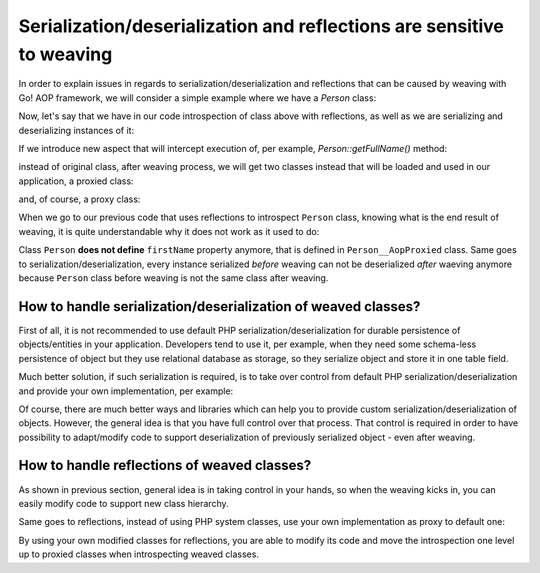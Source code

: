 Serialization/deserialization and reflections are sensitive to weaving
======================================================================

In order to explain issues in regards to serialization/deserialization and reflections that can be caused by weaving with
Go! AOP framework, we will consider a simple example where we have a `Person` class:

.. code-block:: php
   :caption: src/Application/Model/Person.php
   :linenos:

    <?php

    namespace Application\Model;

    class Person
    {
        const MALE = 'male';
        const FEMALE = 'female';
        const UNDEFINED = 'undefined';

        private $id;

        private $gender;

        private $firstName;

        private $lastName;

        public function __construct($id, $gender, $firstName, $lastName)
        {
            $this->id        = $id;
            $this->gender    = $gender;
            $this->firstName = $firstName;
            $this->lastName  = $lastName;
        }

        public function getFullName()
        {
            return $this->firstName.' '.$this->lastName;
        }
    }

Now, let's say that we have in our code introspection of class above with reflections, as well as we are serializing and
deserializing instances of it:

.. code-block:: php
   :caption: src/application.php
   :linenos:

    <?php

    use \Application\Model\Person;

    $person             = new Person(1, Person::UNDEFINED, 'John', 'Doe');
    $reflectionProperty = new \ReflectionProperty(Person::class, 'firstName');

    $reflectionProperty->setAccessible(true);
    $reflectionProperty->setValue($person, 'Bob');

    file_put_contents(__DIR__.'/../var/data/person.dat', serialize($person));

    // ... more code here....

    $person = deserialize(file_get_contents(__DIR__.'/../var/data/person.dat'));

If we introduce new aspect that will intercept execution of, per example, `Person::getFullName()` method:

.. code-block:: php
   :caption: src/Aspect/PersonAspect.php
   :linenos:

    <?php

    namespace Aspect;

    use Go\Aop\Aspect;
    use Go\Aop\Intercept\MethodInvocation;
    use Go\Lang\Annotation as Pointcut;

    /**
     * Person aspect
     */
    class PersonAspect implements Aspect
    {

        /**
         * Add title to full name.
         *
         * @param MethodInvocation $invocation Invocation
         * @Pointcut\After("execution(public Application\Model\Person->getFullName(*))")
         */
        protected function afterGetFullName(MethodInvocation $invocation)
        {
            $object    = $invocation->getThis();
            $method    = $invocation->getMethod();
            $arguments = $invocation->getArguments();

            // And, of course, you can execute your application logic
            echo sprintf('Class "%s" method "%s" has just been invoked with %s arguments', get_class($object), $method->getName(), count($arguments));
        }
    }

instead of original class, after weaving process, we will get two classes instead that will be loaded and used in our
application, a proxied class:

.. code-block:: php
   :caption: var/cache/aop/Application/Model/Person.php
   :linenos:

    <?php

    namespace Application\Model;

    class Person__AopProxied
    {
        const MALE = 'male';
        const FEMALE = 'female';
        const UNDEFINED = 'undefined';

        private $id;

        private $gender;

        private $firstName;

        private $lastName;

        public function __construct($id, $gender, $firstName, $lastName)
        {
            $this->id        = $id;
            $this->gender    = $gender;
            $this->firstName = $firstName;
            $this->lastName  = $lastName;
        }

        public function getFullName()
        {
            return $this->firstName.' '.$this->lastName;
        }
    }

    include_once AOP_CACHE_DIR . '/_proxies/Application/Model/Person.php';

and, of course, a proxy class:

.. code-block:: php
   :caption: var/cache/aop/_proxies/Application/Model/Person.php
   :linenos:

    <?php

    namespace Application\Model;

    class Person extends Person__AopProxied implements \Go\Aop\Proxy
    {

        /**
         * Property was created automatically, do not change it manually
         */
        private static $__joinPoints = [
            'method' => [
                'getFullName' => [
                    'advisor.Aspect\\PersonAspect->afterGetFullName'
                ]
            ]
        ];


        public function getFullName()
        {
            return self::$__joinPoints['method:getFullName']->__invoke($this);
        }

    }
    \Go\Proxy\ClassProxy::injectJoinPoints(Person::class);

When we go to our previous code that uses reflections to introspect ``Person`` class, knowing what is the end result
of weaving, it is quite understandable why it does not work as it used to do:

.. code-block:: php
   :linenos:

    <?php

    $reflectionProperty = new \ReflectionProperty(Person::class, 'firstName');

    $reflectionProperty->setAccessible(true);
    $reflectionProperty->setValue($person, 'Bob');

Class ``Person`` **does not define** ``firstName`` property anymore, that is defined in ``Person__AopProxied`` class. Same
goes to serialization/deserialization, every instance serialized *before* weaving can not be deserialized *after* waeving
anymore because ``Person`` class before weaving is not the same class after weaving.

How to handle serialization/deserialization of weaved classes?
--------------------------------------------------------------

First of all, it is not recommended to use default PHP serialization/deserialization for durable persistence of
objects/entities in your application. Developers tend to use it, per example, when they need some schema-less
persistence of object but they use relational database as storage, so they serialize object and store it in one
table field.

Much better solution, if such serialization is required, is to take over control from default
PHP serialization/deserialization and provide your own implementation, per example:

.. code-block:: php
   :caption: src/Application/Model/Person.php
   :linenos:

    <?php

    namespace Application\Model;

    class Person
    {
        const MALE = 'male';
        const FEMALE = 'female';
        const UNDEFINED = 'undefined';

        private $id;

        private $gender;

        private $firstName;

        private $lastName;

        public function __construct($id, $gender, $firstName, $lastName)
        {
            $this->id        = $id;
            $this->gender    = $gender;
            $this->firstName = $firstName;
            $this->lastName  = $lastName;
        }

        public function getFullName()
        {
            return $this->firstName.' '.$this->lastName;
        }

        /**
         * Serializes object values to JSON
         */
        public function toJson()
        {
            $data = [
                'id'        => $this->id,
                'gender'    => $this->gender,
                'firstName' => $this->firstName,
                'lastName'  => $this->lastName,
            ];

            return json_encode($data);
        }

        /**
         * Restore object values from JSON
         */
        public function fromJson($json)
        {
            $data = json_decode($json);

            $this->id        = $data['id'];
            $this->gender    = $data['gender'];
            $this->firstName = $data['firstName'];
            $this->lastName  = $data['lastName'];
        }
    }

Of course, there are much better ways and libraries which can help you to provide custom serialization/deserialization
of objects. However, the general idea is that you have full control over that process. That control is required
in order to have possibility to adapt/modify code to support deserialization of previously serialized object - even
after weaving.


How to handle reflections of weaved classes?
--------------------------------------------

As shown in previous section, general idea is in taking control in your hands, so when the weaving kicks in, you can
easily modify code to support new class hierarchy.

Same goes to reflections, instead of using PHP system classes, use your own implementation as proxy to default one:

.. code-block:: php
   :caption: src/Application/System/ReflectionClass.php
   :linenos:

   <?php

   namespace Application\System;

   class ReflectionClass extends \ReflectionClass
   {
   }

By using your own modified classes for reflections, you are able to modify its code and move the introspection one level
up to proxied classes when introspecting weaved classes.
